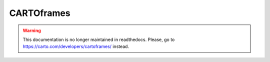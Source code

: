 ===========
CARTOframes
===========

.. warning::

   This documentation is no longer maintained in readthedocs.
   Please, go to `https://carto.com/developers/cartoframes/ <https://carto.com/developers/cartoframes/>`__ instead.